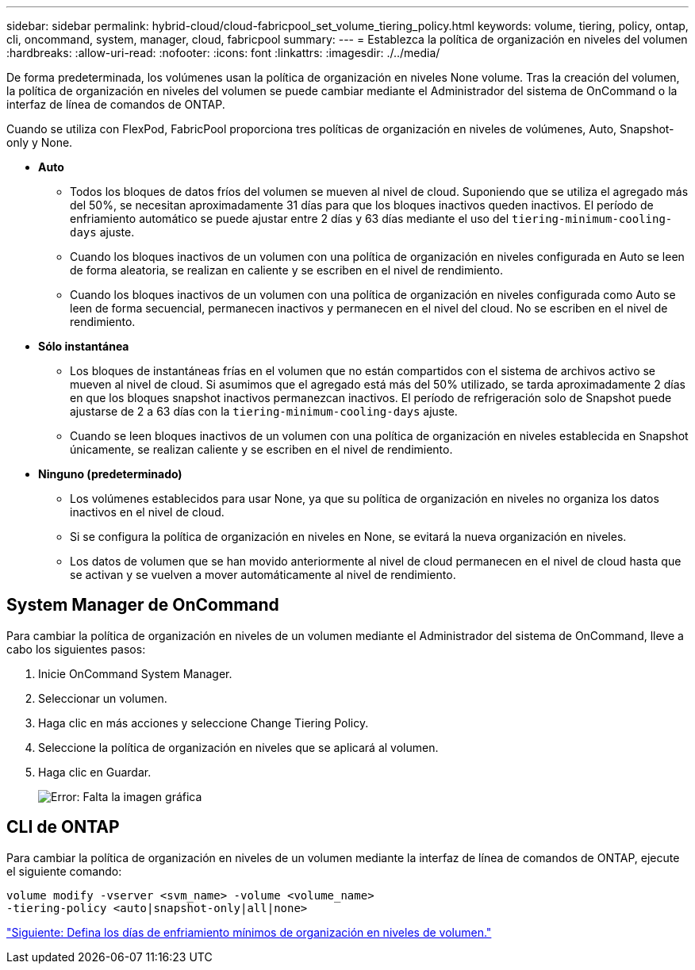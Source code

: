 ---
sidebar: sidebar 
permalink: hybrid-cloud/cloud-fabricpool_set_volume_tiering_policy.html 
keywords: volume, tiering, policy, ontap, cli, oncommand, system, manager, cloud, fabricpool 
summary:  
---
= Establezca la política de organización en niveles del volumen
:hardbreaks:
:allow-uri-read: 
:nofooter: 
:icons: font
:linkattrs: 
:imagesdir: ./../media/


De forma predeterminada, los volúmenes usan la política de organización en niveles None volume. Tras la creación del volumen, la política de organización en niveles del volumen se puede cambiar mediante el Administrador del sistema de OnCommand o la interfaz de línea de comandos de ONTAP.

Cuando se utiliza con FlexPod, FabricPool proporciona tres políticas de organización en niveles de volúmenes, Auto, Snapshot-only y None.

* *Auto*
+
** Todos los bloques de datos fríos del volumen se mueven al nivel de cloud. Suponiendo que se utiliza el agregado más del 50%, se necesitan aproximadamente 31 días para que los bloques inactivos queden inactivos. El período de enfriamiento automático se puede ajustar entre 2 días y 63 días mediante el uso del `tiering-minimum-cooling-days` ajuste.
** Cuando los bloques inactivos de un volumen con una política de organización en niveles configurada en Auto se leen de forma aleatoria, se realizan en caliente y se escriben en el nivel de rendimiento.
** Cuando los bloques inactivos de un volumen con una política de organización en niveles configurada como Auto se leen de forma secuencial, permanecen inactivos y permanecen en el nivel del cloud. No se escriben en el nivel de rendimiento.


* *Sólo instantánea*
+
** Los bloques de instantáneas frías en el volumen que no están compartidos con el sistema de archivos activo se mueven al nivel de cloud. Si asumimos que el agregado está más del 50% utilizado, se tarda aproximadamente 2 días en que los bloques snapshot inactivos permanezcan inactivos. El período de refrigeración solo de Snapshot puede ajustarse de 2 a 63 días con la `tiering-minimum-cooling-days` ajuste.
** Cuando se leen bloques inactivos de un volumen con una política de organización en niveles establecida en Snapshot únicamente, se realizan caliente y se escriben en el nivel de rendimiento.


* *Ninguno (predeterminado)*
+
** Los volúmenes establecidos para usar None, ya que su política de organización en niveles no organiza los datos inactivos en el nivel de cloud.
** Si se configura la política de organización en niveles en None, se evitará la nueva organización en niveles.
** Los datos de volumen que se han movido anteriormente al nivel de cloud permanecen en el nivel de cloud hasta que se activan y se vuelven a mover automáticamente al nivel de rendimiento.






== System Manager de OnCommand

Para cambiar la política de organización en niveles de un volumen mediante el Administrador del sistema de OnCommand, lleve a cabo los siguientes pasos:

. Inicie OnCommand System Manager.
. Seleccionar un volumen.
. Haga clic en más acciones y seleccione Change Tiering Policy.
. Seleccione la política de organización en niveles que se aplicará al volumen.
. Haga clic en Guardar.
+
image:cloud-fabricpool_image16.png["Error: Falta la imagen gráfica"]





== CLI de ONTAP

Para cambiar la política de organización en niveles de un volumen mediante la interfaz de línea de comandos de ONTAP, ejecute el siguiente comando:

....
volume modify -vserver <svm_name> -volume <volume_name>
-tiering-policy <auto|snapshot-only|all|none>
....
link:cloud-fabricpool_set_volume_tiering_minimum_cooling_days.html["Siguiente: Defina los días de enfriamiento mínimos de organización en niveles de volumen."]
